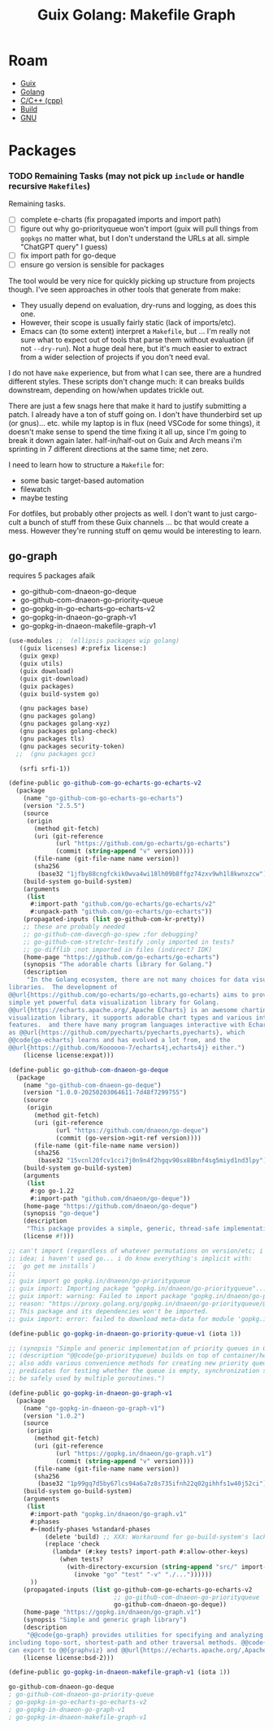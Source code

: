 :PROPERTIES:
:ID:       475a26b8-ef8f-42fa-aebc-12345850cd7b
:END:

#+title: Guix Golang: Makefile Graph

* Roam
+ [[id:b82627bf-a0de-45c5-8ff4-229936549942][Guix]]
+ [[id:abd2d6e9-fe5b-4ba4-8533-0e5a3d174743][Golang]]
+ [[id:3daa7903-2e07-4664-8a20-04df51b715de][C/C++ (cpp)]]
+ [[id:77df4a7f-ce6a-4b0a-a4cf-453d9da625c5][Build]]
+ [[id:286b6d1b-362b-44fe-bb19-e0e78513d615][GNU]]

* Packages

*** TODO Remaining Tasks (may not pick up =include= or handle recursive =Makefiles=)

Remaining tasks.

+ [ ] complete e-charts (fix propagated imports and import path)
+ [ ] figure out why go-priorityqueue won't import (guix will pull things from
  =gopkgs= no matter what, but I don't understand the URLs at all. simple "ChatGPT
  query" I guess)
+ [ ] fix import path for go-deque
+ [ ] ensure go version is sensible for packages

The tool would be very nice for quickly picking up structure from projects
though. I've seen approaches in other tools that generate from make:

+ They usually depend on evaluation, dry-runs and logging, as does this one.
+ However, their scope is usually fairly static (lack of imports/etc).
+ Emacs can (to some extent) interpret a =Makefile=, but ... I'm really not sure
  what to expect out of tools that parse them without evaluation (if not
  =--dry-run=). Not a huge deal here, but it's much easier to extract from a wider
  selection of projects if you don't need eval.

I do not have =make= experience, but from what I can see, there are a hundred
different styles. These scripts don't change much: it can breaks builds
downstream, depending on how/when updates trickle out.

There are just a few snags here that make it hard to justify submitting a patch.
I already have a ton of stuff going on. I don't have thunderbird set up (or
gnus)... etc. while my laptop is in flux (need VSCode for some things), it
doesn't make sense to spend the time fixing it all up, since I'm going to break
it down again later. half-in/half-out on Guix and Arch means i'm sprinting in 7
different directions at the same time; net zero.

I need to learn how to structure a =Makefile= for:

+ some basic target-based automation
+ filewatch
+ maybe testing

For dotfiles, but probably other projects as well. I don't want to just
cargo-cult a bunch of stuff from these Guix channels ... bc that would create a
mess. However they're running stuff on qemu would be interesting to learn.

** go-graph

requires 5 packages afaik

+ go-github-com-dnaeon-go-deque
+ go-github-com-dnaeon-go-priority-queue
+ go-gopkg-in-go-echarts-go-echarts-v2
+ go-gopkg-in-dnaeon-go-graph-v1
+ go-gopkg-in-dnaeon-makefile-graph-v1

#+begin_src scheme :tangle makefile-graph.scm
(use-modules ;;  (ellipsis packages wip golang)
   ((guix licenses) #:prefix license:)
   (guix gexp)
   (guix utils)
   (guix download)
   (guix git-download)
   (guix packages)
   (guix build-system go)

   (gnu packages base)
   (gnu packages golang)
   (gnu packages golang-xyz)
   (gnu packages golang-check)
   (gnu packages tls)
   (gnu packages security-token)
  ;;  (gnu packages gcc)

   (srfi srfi-1))

(define-public go-github-com-go-echarts-go-echarts-v2
  (package
    (name "go-github-com-go-echarts-go-echarts")
    (version "2.5.5")
    (source
     (origin
       (method git-fetch)
       (uri (git-reference
             (url "https://github.com/go-echarts/go-echarts")
             (commit (string-append "v" version))))
       (file-name (git-file-name name version))
       (sha256
        (base32 "1jfby88cngfckik0wva4wi18lh09b8ffgz74zxv9wh1l8kwnxzcw"))))
    (build-system go-build-system)
    (arguments
     (list
      #:import-path "github.com/go-echarts/go-echarts/v2"
      #:unpack-path "github.com/go-echarts/go-echarts"))
    (propagated-inputs (list go-github-com-kr-pretty))
    ;; these are probably needed
    ;; go-github-com-davecgh-go-spew ;for debugging?
    ;; go-github-com-stretchr-testify ;only imported in tests?
    ;; go-difflib ;not imported in files (indirect? IDK)
    (home-page "https://github.com/go-echarts/go-echarts")
    (synopsis "The adorable charts library for Golang.")
    (description
     "In the Golang ecosystem, there are not many choices for data visualization
libraries.  The development of
@@url{https://github.com/go-echarts/go-echarts,go-echarts} aims to provide a
simple yet powerful data visualization library for Golang.
@@url{https://echarts.apache.org/,Apache ECharts} is an awesome charting and
visualization library, it supports adorable chart types and various interactive
features.  and there have many program languages interactive with Echarts, such
as @@url{https://github.com/pyecharts/pyecharts,pyecharts}, which
@@code{go-echarts} learns and has evolved a lot from, and the
@@url{https://github.com/Koooooo-7/echarts4j,echarts4j} either.")
    (license license:expat)))

(define-public go-github-com-dnaeon-go-deque
  (package
    (name "go-github-com-dnaeon-go-deque")
    (version "1.0.0-20250203064611-7d48f7299755")
    (source
     (origin
       (method git-fetch)
       (uri (git-reference
             (url "https://github.com/dnaeon/go-deque")
             (commit (go-version->git-ref version))))
       (file-name (git-file-name name version))
       (sha256
        (base32 "15vcnl20fcv1cci7j0n9n4f2hgqv90sx88bnf4sg5miyd1nd3lpy"))))
    (build-system go-build-system)
    (arguments
     (list
      #:go go-1.22
      #:import-path "github.com/dnaeon/go-deque"))
    (home-page "https://github.com/dnaeon/go-deque")
    (synopsis "go-deque")
    (description
     "This package provides a simple, generic, thread-safe implementation of in Go.")
    (license #f)))

;; can't import (regardless of whatever permutations on version/etc; i have no
;; idea; i haven't used go... i do know everything's implicit with:
;; `go get me installs`)
;;
;; guix import go gopkg.in/dnaeon/go-priorityqueue
;; guix import: Importing package "gopkg.in/dnaeon/go-priorityqueue"...
;; guix import: warning: Failed to import package "gopkg.in/dnaeon/go-priorityqueue".
;; reason: "https://proxy.golang.org/gopkg.in/dnaeon/go-priorityqueue/@v/list" could not be fetched: HTTP error 404 ("Not Found").
;; This package and its dependencies won't be imported.
;; guix import: error: failed to download meta-data for module 'gopkg.in/dnaeon/go-priorityqueue'.

(define-public go-gopkg-in-dnaeon-go-priority-queue-v1 (iota 1))

;; (synopsis "Simple and generic implementation of priority queues in Go")
;; (description "@@code{go-priorityqueue} builds on top of container/heap, and
;; also adds various convenience methods for creating new priority queues,
;; predicates for testing whether the queue is empty, synchronization so it can
;; be safely used by multiple goroutines.")

(define-public go-gopkg-in-dnaeon-go-graph-v1
  (package
    (name "go-gopkg-in-dnaeon-go-graph-v1")
    (version "1.0.2")
    (source
     (origin
       (method git-fetch)
       (uri (git-reference
             (url "https://gopkg.in/dnaeon/go-graph.v1")
             (commit (string-append "v" version))))
       (file-name (git-file-name name version))
       (sha256
        (base32 "1p99gq7d5by67lcs94a6a7z8s735ifnh22q02gihhfs1w40j52ci"))))
    (build-system go-build-system)
    (arguments
     (list
      #:import-path "gopkg.in/dnaeon/go-graph.v1"
      #:phases
      #~(modify-phases %standard-phases
          (delete 'build) ;; XXX: Workaround for go-build-system's lack of Go modules support.
          (replace 'check
            (lambda* (#:key tests? import-path #:allow-other-keys)
              (when tests?
                (with-directory-excursion (string-append "src/" import-path)
                  (invoke "go" "test" "-v" "./..."))))))
      ))
    (propagated-inputs (list go-github-com-go-echarts-go-echarts-v2
                             ;; go-github-com-dnaeon-go-priorityqueue
                             go-github-com-dnaeon-go-deque))
    (home-page "https://gopkg.in/dnaeon/go-graph.v1")
    (synopsis "Simple and generic graph library")
    (description
     "@@code{go-graph} provides utilities for specifying and analyzing graphs,
including topo-sort, shortest-path and other traversal methods. @@code{go-graph}
can export to @@{graphviz} and @@url{https://echarts.apache.org/,Apache ECharts}")
    (license license:bsd-2)))

(define-public go-gopkg-in-dnaeon-makefile-graph-v1 (iota 1))

go-github-com-dnaeon-go-deque
; go-github-com-dnaeon-go-priority-queue
; go-gopkg-in-go-echarts-go-echarts-v2
; go-gopkg-in-dnaeon-go-graph-v1
; go-gopkg-in-dnaeon-makefile-graph-v1
#+end_src
